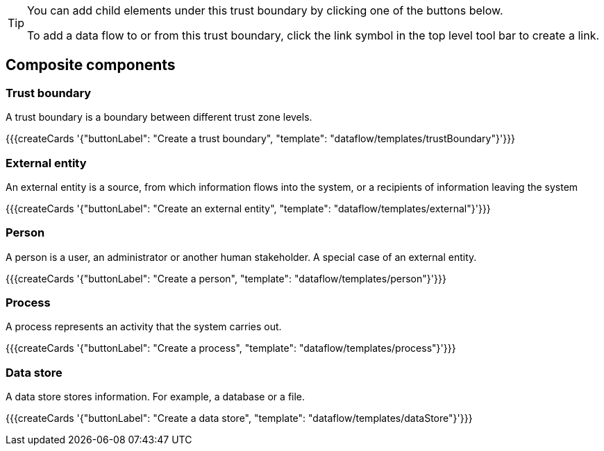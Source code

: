 [TIP]
====
You can add child elements under this trust boundary by clicking one of the buttons below.

To add a data flow to or from this trust boundary, click the link symbol in the top level tool bar to create a link.
====

== Composite components

=== Trust boundary

A trust boundary is a boundary between different trust zone levels.

{{{createCards '{"buttonLabel": "Create a trust boundary", "template": "dataflow/templates/trustBoundary"}'}}}

=== External entity

An external entity is a source, from which information flows into the system, or a recipients of information leaving the system

{{{createCards '{"buttonLabel": "Create an external entity", "template": "dataflow/templates/external"}'}}}

=== Person

A person is a user, an administrator or another human stakeholder. A special case of an external entity.

{{{createCards '{"buttonLabel": "Create a person", "template": "dataflow/templates/person"}'}}}

=== Process

A process represents an activity that the system carries out.

{{{createCards '{"buttonLabel": "Create a process", "template": "dataflow/templates/process"}'}}}

=== Data store

A data store stores information. For example, a database or a file.

{{{createCards '{"buttonLabel": "Create a data store", "template": "dataflow/templates/dataStore"}'}}}

